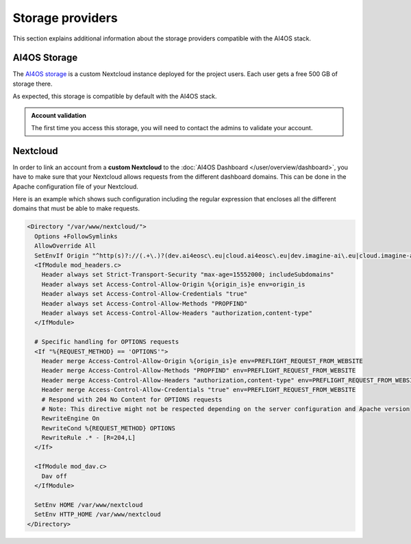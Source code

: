 Storage providers
=================

This section explains additional information about the storage providers compatible
with the AI4OS stack.

AI4OS Storage
-------------

The `AI4OS storage <https://share.services.ai4os.eu/>`__ is a custom Nextcloud instance
deployed for the project users. Each user gets a free 500 GB of storage there.

As expected, this storage is compatible by default with the AI4OS stack.

.. admonition:: Account validation
    :class: important

    The first time you access this storage, you will need to contact the admins to validate your account.


Nextcloud
---------

In order to link an account from a **custom Nextcloud** to the :doc:`AI4OS Dashboard </user/overview/dashboard>`,
you have to make sure that your Nextcloud allows requests from the different dashboard domains.
This can be done in the Apache configuration file of your Nextcloud.

Here is an example which shows such configuration including the regular expression
that encloses all the different domains that must be able to make requests.

.. code-block::

  <Directory "/var/www/nextcloud/">
    Options +FollowSymlinks
    AllowOverride All
    SetEnvIf Origin "^http(s)?://(.+\.)?(dev.ai4eosc\.eu|cloud.ai4eosc\.eu|dev.imagine-ai\.eu|cloud.imagine-ai\.eu))$" origin_is=$0
    <IfModule mod_headers.c>
      Header always set Strict-Transport-Security "max-age=15552000; includeSubdomains"
      Header always set Access-Control-Allow-Origin %{origin_is}e env=origin_is
      Header always set Access-Control-Allow-Credentials "true"
      Header always set Access-Control-Allow-Methods "PROPFIND"
      Header always set Access-Control-Allow-Headers "authorization,content-type"
    </IfModule>

    # Specific handling for OPTIONS requests
    <If "%{REQUEST_METHOD} == 'OPTIONS'">
      Header merge Access-Control-Allow-Origin %{origin_is}e env=PREFLIGHT_REQUEST_FROM_WEBSITE
      Header merge Access-Control-Allow-Methods "PROPFIND" env=PREFLIGHT_REQUEST_FROM_WEBSITE
      Header merge Access-Control-Allow-Headers "authorization,content-type" env=PREFLIGHT_REQUEST_FROM_WEBSITE
      Header merge Access-Control-Allow-Credentials "true" env=PREFLIGHT_REQUEST_FROM_WEBSITE
      # Respond with 204 No Content for OPTIONS requests
      # Note: This directive might not be respected depending on the server configuration and Apache version
      RewriteEngine On
      RewriteCond %{REQUEST_METHOD} OPTIONS
      RewriteRule .* - [R=204,L]
    </If>

    <IfModule mod_dav.c>
      Dav off
    </IfModule>

    SetEnv HOME /var/www/nextcloud
    SetEnv HTTP_HOME /var/www/nextcloud
  </Directory>
